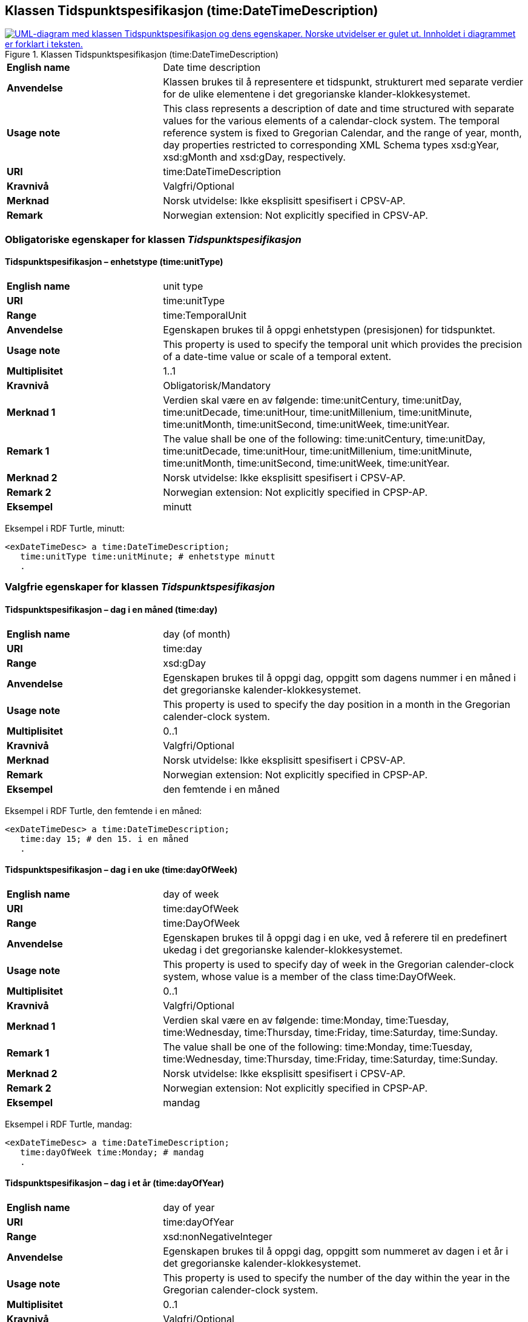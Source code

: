 == Klassen Tidspunktspesifikasjon (time:DateTimeDescription) [[Tidspunktspesifikasjon]]

[[img-Tidspunktspesifikasjon]]
.Klassen Tidspunktspesifikasjon (time:DateTimeDescription)
[link=images/KlassenTidspunktspesifikasjon.png]
image::images/KlassenTidspunktspesifikasjon.png[alt="UML-diagram med klassen Tidspunktspesifikasjon og dens egenskaper. Norske utvidelser er gulet ut. Innholdet i diagrammet er forklart i teksten."]

[cols="30s,70d"]
|===
|English name| Date time description
|Anvendelse| Klassen brukes til å representere et tidspunkt, strukturert med separate verdier for de ulike elementene i det gregorianske klander-klokkesystemet.
|Usage note| This class represents a description of date and time structured with separate values for the various elements of a calendar-clock system. The temporal reference system is fixed to Gregorian Calendar, and the range of year, month, day properties restricted to corresponding XML Schema types xsd:gYear, xsd:gMonth and xsd:gDay, respectively.
|URI| time:DateTimeDescription
|Kravnivå | Valgfri/Optional
|Merknad | Norsk utvidelse: Ikke eksplisitt spesifisert i CPSV-AP.
|Remark | Norwegian extension: Not explicitly specified in CPSV-AP.
|===

=== Obligatoriske egenskaper for klassen _Tidspunktspesifikasjon_ [[Tidspunktspesifikasjon-obligatoriske-egenskaper]]

==== Tidspunktspesifikasjon – enhetstype (time:unitType) [[Tidspunktspesifikasjon-enhetstype]]

[cols="30s,70d"]
|===
|English name | unit type
|URI| time:unitType
|Range| time:TemporalUnit
|Anvendelse | Egenskapen brukes til å oppgi enhetstypen (presisjonen) for tidspunktet.
|Usage note | This property is used to specify the temporal unit which provides the precision of a date-time value or scale of a temporal extent.
|Multiplisitet| 1..1
|Kravnivå | Obligatorisk/Mandatory
|Merknad 1 | Verdien skal være en av følgende: time:unitCentury, time:unitDay, time:unitDecade, time:unitHour, time:unitMillenium, time:unitMinute, time:unitMonth, time:unitSecond, time:unitWeek, time:unitYear.
|Remark 1 | The value shall be one of the following: time:unitCentury, time:unitDay, time:unitDecade, time:unitHour, time:unitMillenium, time:unitMinute, time:unitMonth, time:unitSecond, time:unitWeek, time:unitYear.
|Merknad 2 | Norsk utvidelse: Ikke eksplisitt spesifisert i CPSV-AP.
|Remark 2 | Norwegian extension: Not explicitly specified in CPSP-AP.
|Eksempel | minutt 
|===

Eksempel i RDF Turtle, minutt:
-----
<exDateTimeDesc> a time:DateTimeDescription; 
   time:unitType time:unitMinute; # enhetstype minutt
   . 
-----


=== Valgfrie egenskaper for klassen _Tidspunktspesifikasjon_ [[Tidspunktspesifikasjon-valgfrie-egenskaper]]

==== Tidspunktspesifikasjon – dag i en måned (time:day) [[Tidspunktspesifikasjon-dag-i-måned]]

[cols="30s,70d"]
|===
|English name | day (of month)
|URI| time:day
|Range| xsd:gDay
|Anvendelse | Egenskapen brukes til å oppgi dag, oppgitt som dagens nummer i en måned i det gregorianske kalender-klokkesystemet.
|Usage note | This property is used to specify the day position in a month in the Gregorian calender-clock system. 
|Multiplisitet| 0..1
|Kravnivå | Valgfri/Optional
|Merknad | Norsk utvidelse: Ikke eksplisitt spesifisert i CPSV-AP.
|Remark | Norwegian extension: Not explicitly specified in CPSP-AP.
|Eksempel | den femtende i en måned
|===

Eksempel i RDF Turtle, den femtende i en måned:
-----
<exDateTimeDesc> a time:DateTimeDescription; 
   time:day 15; # den 15. i en måned
   . 
-----

==== Tidspunktspesifikasjon – dag i en uke (time:dayOfWeek) [[Tidspunktspesifikasjon-dag-i-uke]]

[cols="30s,70d"]
|===
|English name | day of week
|URI| time:dayOfWeek
|Range| time:DayOfWeek
|Anvendelse | Egenskapen brukes til å oppgi dag i en uke, ved å referere til en predefinert ukedag i det gregorianske kalender-klokkesystemet. 
|Usage note | This property is used to specify day of week in the Gregorian calender-clock system, whose value is a member of the class time:DayOfWeek.
|Multiplisitet| 0..1
|Kravnivå | Valgfri/Optional
|Merknad 1 | Verdien skal være en av følgende: time:Monday, time:Tuesday, time:Wednesday, time:Thursday, time:Friday, time:Saturday, time:Sunday.
|Remark 1 | The value shall be one of the following: time:Monday, time:Tuesday, time:Wednesday, time:Thursday, time:Friday, time:Saturday, time:Sunday.
|Merknad 2 | Norsk utvidelse: Ikke eksplisitt spesifisert i CPSV-AP.
|Remark 2 | Norwegian extension: Not explicitly specified in CPSP-AP.
|Eksempel | mandag
|===

Eksempel i RDF Turtle, mandag:
-----
<exDateTimeDesc> a time:DateTimeDescription; 
   time:dayOfWeek time:Monday; # mandag
   . 
-----

==== Tidspunktspesifikasjon – dag i et år (time:dayOfYear) [[Tidspunktspesifikasjon-dag-i-år]]

[cols="30s,70d"]
|===
|English name | day of year
|URI| time:dayOfYear
|Range| xsd:nonNegativeInteger
|Anvendelse | Egenskapen brukes til å oppgi dag, oppgitt som nummeret av dagen i et år i det gregorianske kalender-klokkesystemet.
|Usage note | This property is used to specify the number of the day within the year in the Gregorian calender-clock system.
|Multiplisitet| 0..1
|Kravnivå | Valgfri/Optional
|Merknad | Norsk utvidelse: Ikke eksplisitt spesifisert i CPSV-AP.
|Remark | Norwegian extension: Not explicitly specified in CPSP-AP.
|Eksempel |  den 40. dag i et år
|===

Eksempel i RDF Turtle, den 40. dag i et år:
-----
<exDateTimeDesc> a time:DateTimeDescription; 
   time:dayOfYear 40; # den 40. dag i et år
   . 
-----

==== Tidspunktspesifikasjon – minutt (time:minute) [[Tidspunktspesifikasjon-minutt]]

[cols="30s,70d"]
|===
|English name | minute
|URI| time:minute
|Range| xsd:nonNegativeInteger
|Anvendelse | Egenskapen brukes til å oppgi minutt i det gregorianske kalender-klokkesystem. 
|Usage note | This property is used to specify the minute position in the Gregorian calendar-clock system.
|Multiplisitet| 0..1
|Kravnivå | Valgfri/Optional
|Merknad | Norsk utvidelse: Ikke eksplisitt spesifisert i CPSV-AP.
|Remark | Norwegian extension: Not explicitly specified in CPSP-AP.
|Eksempel | Se under <<Tidsenhet-sluttidspunkt>>.
|===

Eksempel i RDF Turtle: Se under <<Tidsenhet-sluttidspunkt>>.

==== Tidspunktspesifikasjon – måned (time:month) [[Tidspunktspesifikasjon-måned]]

[cols="30s,70d"]
|===
|English name | month
|URI| time:month
|Range| xsd:gMonth
|Anvendelse | Egenskapen brukes til å oppgi måned, oppgitt som månedens nummer i det gregorianske kalender-klokkesystemet. 
|Usage note | This property is used to specify the month position in the Gregorian calendar-clock system.
|Multiplisitet| 0..1
|Kravnivå | Valgfri/Optional
|Merknad | Norsk utvidelse: Ikke eksplisitt spesifisert i CPSV-AP.
|Remark | Norwegian extension: Not explicitly specified in CPSP-AP.
|Eksempel | 11 (= november)
|===

Eksempel i RDF Turtle, 11 (= november):
-----
<exDateTimeDesc> a time:DateTimeDescription; 
   xsd:gMonth 11; # måned nr. 11 = november
   . 
-----

==== Tidspunktspesifikasjon – måned i et år (time:monthOfYear) [[Tidspunktspesifikasjon-måned-i-år]]

[cols="30s,70d"]
|===
|English name | month of year
|URI| time:monthOfYear
|Range| time:MonthOfYear
|Anvendelse | Egenskapen brukes til å oppgi måned i et år, ved å referere til en predefinert måned i det gregorianske kalender-klokkesystem.
|Usage note | This property is used to specify the month of the year in the Gregorian calender-clock system, whose value is a member of the class time:MonthOfYear.
|Multiplisitet| 0..1
|Kravnivå | Valgfri/Optional
|Merknad 1 | Verdien skal være en av følgende: greg:January, greg:February, greg:March, greg:April, greg:May, greg:June, greg:July, greg:August, greg:September, greg:October, greg:November, greg:December.
|Remark 1 | TRe value shall be one of the following: greg:January, greg:February, greg:March, greg:April, greg:May, greg:June, greg:July, greg:August, greg:September, greg:October, greg:November, greg:December.
|Merknad 2 | Norsk utvidelse: Ikke eksplisitt spesifisert i CPSV-AP.
|Remark 2 | Norwegian extension: Not explicitly specified in CPSP-AP.
|Eksempel | november
|===

Eksempel i RDF Turtle, november: 
-----
<exDateTimeDesc> a time:DateTimeDescription; 
   time:MonthOfYear greg:November; # november
   . 
-----

==== Tidspunktspesifikasjon – sekund (time:second) [[Tidspunktspesifikasjon-sekund]]

[cols="30s,70d"]
|===
|English name | second
|URI| time:second
|Range| xsd:decimal
|Anvendelse | Egenskapen brukes til å oppgi sekund i det gregorianske kalender-klokkesystem. 
|Usage note | This property is used to specify the second position in the Gregorian calendar-clock system.
|Multiplisitet| 0..1
|Kravnivå | Valgfri/Optional
|Merknad | Norsk utvidelse: Ikke eksplisitt spesifisert i CPSV-AP.
|Remark | Norwegian extension: Not explicitly specified in CPSP-AP.
|Eksempel | 60
|===

Eksempel i RDF Turtle, 60:
-----
<exDateTimeDesc> a time:DateTimeDescription; 
   time:second 60; 
   . 
-----

==== Tidspunktspesifikasjon – tidssone (time:timeZone) [[Tidspunktspesifikasjon-tidssone]]

[cols="30s,70d"]
|===
|English name | time zone
|URI| time:timeZone
|Range| time:TimeZone
|Anvendelse | Egenskapen brukes til å oppgi tidssonen til tidspunktet. 
|Usage note | This property is used to specify the time zone for clock elements in the temporal position.
|Multiplisitet| 0..1
|Kravnivå | Valgfri/Optional
// |Merknad 1 | #Kurt Stian, mer norsk tekste her?# Tidssonen spesifiserer differansen mellom den lokale tiden og UTC. 
// |Remark 1 | A Time Zone specifies the amount by which the local time is offset from UTC. A time zone is usually denoted geographically (e.g. Australian Eastern Daylight Time), with a constant value in a given region. The region where it applies and the offset from UTC are specified by a locally recognised governing authority.
|Merknad  | Norsk utvidelse: Ikke eksplisitt spesifisert i CPSV-AP.
|Remark  | Norwegian extension: Not explicitly specified in CPSP-AP.
|===

==== Tidspunktspesifikasjon – time (time:hour) [[Tidspunktspesifikasjon-time]]

[cols="30s,70d"]
|===
|English name | hour
|URI| time:hour
|Range| xsd:nonNegativeInteger
|Anvendelse | Egenskapen brukes til å oppgi time i det gregorianske kalender-klokkesystem. 
|Usage note | This property is used to specify the hour position in the Gregorian calendar-clock system.
|Multiplisitet| 0..1
|Kravnivå | Valgfri/Optional
|Merknad | Norsk utvidelse: Ikke eksplisitt spesifisert i CPSV-AP.
|Remark  | Norwegian extension: Not explicitly specified in CPSP-AP.
|Eksempel | Se under <<Tidsenhet-sluttidspunkt>>.
|===

Eksempel i RDF Turtle: Se under <<Tidsenhet-sluttidspunkt>>.

==== Tidspunktspesifikasjon – uke (time:week) [[Tidspunktspesifikasjon-uke]]

[cols="30s,70d"]
|===
|English name | week
|URI| time:week
|Range| xsd:nonNegativeInteger
|Anvendelse | Egenskapen brukes til å oppgi uke, oppgitt som ukens nummer i det gregorianske kalender-klokkesystemet.
|Usage note | This property is used to specify the week number within the year, in the Gregorian calender-clock system.
|Multiplisitet| 0..1
|Kravnivå | Valgfri/Optional
|Merknad | Norsk utvidelse: Ikke eksplisitt spesifisert i CPSV-AP.
|Remark | Norwegian extension: Not explicitly specified in CPSP-AP.
|Eksempel | uke 42
|===

Eksempel i RDF Turtle, uke 42: 
-----
<exDateTimeDesc> a time:DateTimeDescription; 
   time:week 42; # uke nr. 42
   . 
-----

==== Tidspunktspesifikasjon – år (time:year) [[Tidspunktspesifikasjon-år]]

[cols="30s,70d"]
|===
|English name | year
|URI| time:year
|Range| xsd:gYear
|Anvendelse | Egenskapen brukes til å oppgi år, i det gregorianske kalender-klokkesystemet. 
|Usage note | This property is used to specify the year position in the Gregorian calendar-clock system. 
|Multiplisitet| 0..1
|Kravnivå | Valgfri/Optional
|Merknad | Norsk utvidelse: Ikke eksplisitt spesifisert i CPSV-AP.
|Remark | Norwegian extension: Not explicitly specified in CPSP-AP.
|Eksempel | 2023
|===

Eksempel i RDF Turtle, år 2023: 
-----
<exDateTimeDesc> a time:DateTimeDescription; 
   time:year 2023; # år 2023
   . 
-----

